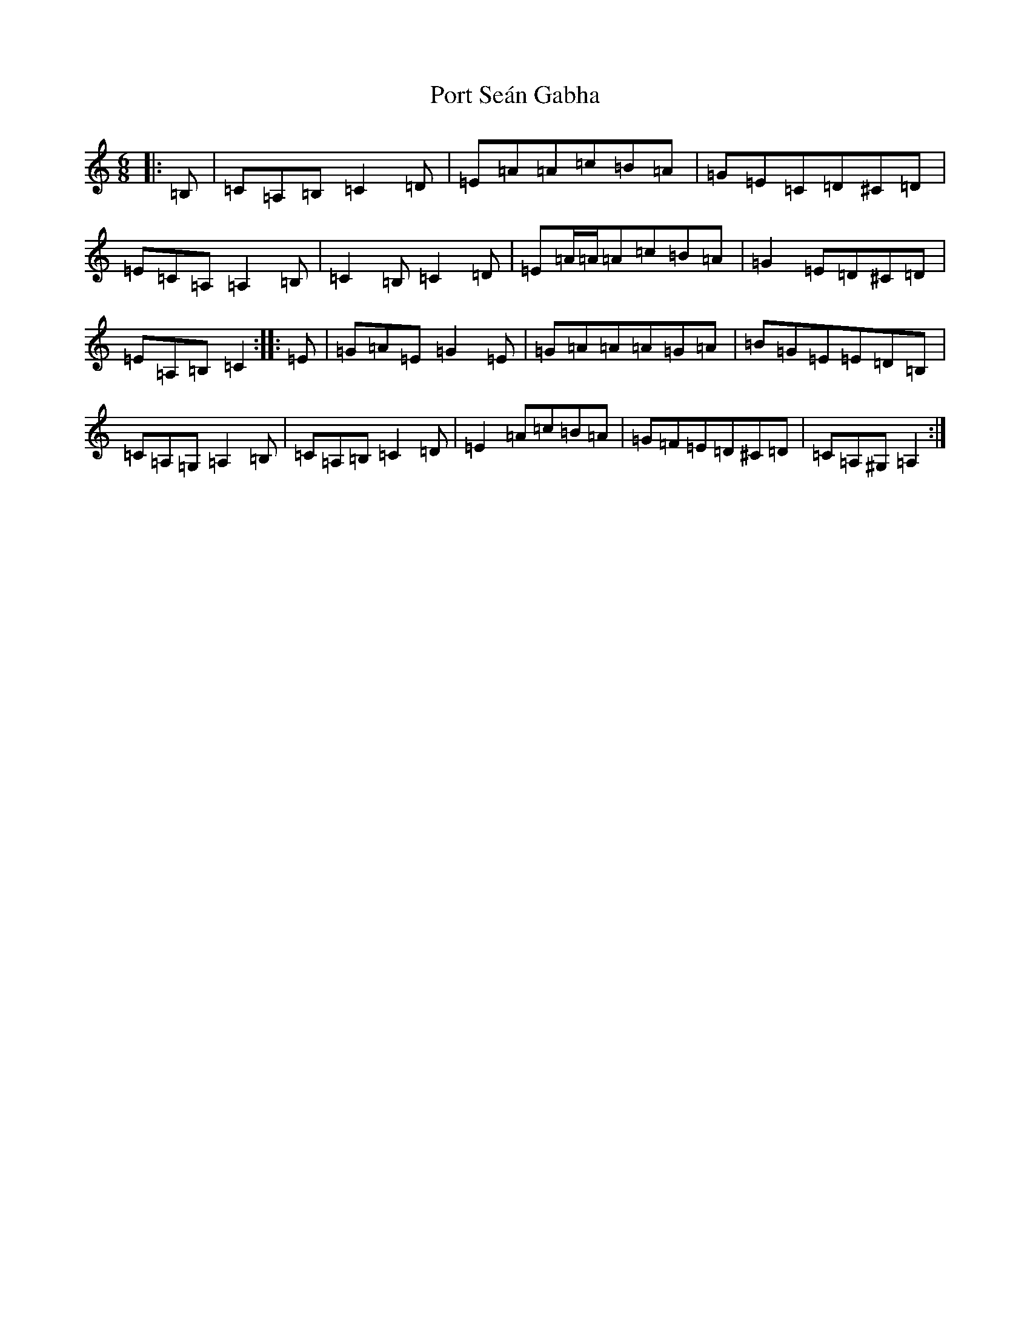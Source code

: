 X: 17322
T: Port Seán Gabha
S: https://thesession.org/tunes/13351#setting23385
R: jig
M:6/8
L:1/8
K: C Major
|:=B,|=C=A,=B,=C2=D|=E=A=A=c=B=A|=G=E=C=D^C=D|=E=C=A,=A,2=B,|=C2=B,=C2=D|=E=A/2=A/2=A=c=B=A|=G2=E=D^C=D|=E=A,=B,=C2:||:=E|=G=A=E=G2=E|=G=A=A=A=G=A|=B=G=E=E=D=B,|=C=A,=G,=A,2=B,|=C=A,=B,=C2=D|=E2=A=c=B=A|=G=F=E=D^C=D|=C=A,^G,=A,2:|